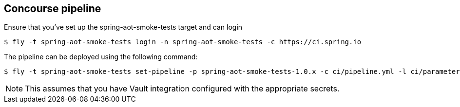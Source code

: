 == Concourse pipeline

Ensure that you've set up the spring-aot-smoke-tests target and can login

[source]
----
$ fly -t spring-aot-smoke-tests login -n spring-aot-smoke-tests -c https://ci.spring.io
----

The pipeline can be deployed using the following command:

[source]
----
$ fly -t spring-aot-smoke-tests set-pipeline -p spring-aot-smoke-tests-1.0.x -c ci/pipeline.yml -l ci/parameters.yml
----

NOTE: This assumes that you have Vault integration configured with the appropriate secrets.
